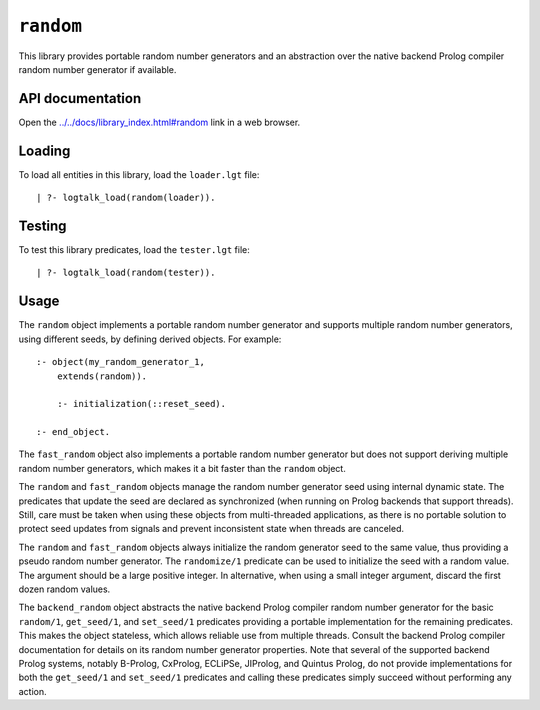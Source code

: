 .. _library_random:

``random``
==========

This library provides portable random number generators and an
abstraction over the native backend Prolog compiler random number
generator if available.

API documentation
-----------------

Open the
`../../docs/library_index.html#random <../../docs/library_index.html#random>`__
link in a web browser.

Loading
-------

To load all entities in this library, load the ``loader.lgt`` file:

::

   | ?- logtalk_load(random(loader)).

Testing
-------

To test this library predicates, load the ``tester.lgt`` file:

::

   | ?- logtalk_load(random(tester)).

Usage
-----

The ``random`` object implements a portable random number generator and
supports multiple random number generators, using different seeds, by
defining derived objects. For example:

::

   :- object(my_random_generator_1,
       extends(random)).

       :- initialization(::reset_seed).

   :- end_object.

The ``fast_random`` object also implements a portable random number
generator but does not support deriving multiple random number
generators, which makes it a bit faster than the ``random`` object.

The ``random`` and ``fast_random`` objects manage the random number
generator seed using internal dynamic state. The predicates that update
the seed are declared as synchronized (when running on Prolog backends
that support threads). Still, care must be taken when using these
objects from multi-threaded applications, as there is no portable
solution to protect seed updates from signals and prevent inconsistent
state when threads are canceled.

The ``random`` and ``fast_random`` objects always initialize the random
generator seed to the same value, thus providing a pseudo random number
generator. The ``randomize/1`` predicate can be used to initialize the
seed with a random value. The argument should be a large positive
integer. In alternative, when using a small integer argument, discard
the first dozen random values.

The ``backend_random`` object abstracts the native backend Prolog
compiler random number generator for the basic ``random/1``,
``get_seed/1``, and ``set_seed/1`` predicates providing a portable
implementation for the remaining predicates. This makes the object
stateless, which allows reliable use from multiple threads. Consult the
backend Prolog compiler documentation for details on its random number
generator properties. Note that several of the supported backend Prolog
systems, notably B-Prolog, CxProlog, ECLiPSe, JIProlog, and Quintus
Prolog, do not provide implementations for both the ``get_seed/1`` and
``set_seed/1`` predicates and calling these predicates simply succeed
without performing any action.

